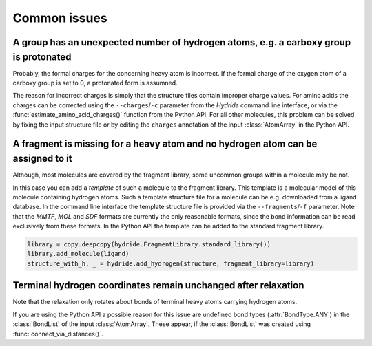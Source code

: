 .. This source code is part of the Hydride package and is distributed
   under the 3-Clause BSD License. Please see 'LICENSE.rst' for further
   information.

Common issues
=============

A group has an unexpected number of hydrogen atoms, e.g. a carboxy group is protonated
--------------------------------------------------------------------------------------

Probably, the formal charges for the concerning heavy atom is incorrect.
If the formal charge of the oxygen atom of a carboxy group is set to 0, a
protonated form is assumned.

The reason for incorrect charges is simply that the structure files contain
improper charge values.
For amino acids the charges can be corrected using the ``--charges``/``-c``
parameter from the *Hydride* command line interface, or via the
:func:`estimate_amino_acid_charges()` function from the Python API.
For all other molecules, this problem can be solved by fixing the input
structure file or by editing the ``charges`` annotation of the input
:class:`AtomArray` in the Python API.


A fragment is missing for a heavy atom and no hydrogen atom can be assigned to it
---------------------------------------------------------------------------------

Although, most molecules are covered by the fragment library, some uncommon
groups within a molecule may be not.

In this case you can add a *template* of such a molecule to the fragment
library.
This template is a molecular model of this molecule containing hydrogen atoms.
Such a template structure file for a molecule can be e.g. downloaded from a
ligand database.
In the command line interface the template structure file is provided via
the ``--fragments``/``-f`` parameter.
Note that the *MMTF*, *MOL* and *SDF* formats are currently the only
reasonable formats, since the bond information can be read exclusively from
these formats.
In the Python API the template can be added to the standard fragment library.

.. code-block:: python

   library = copy.deepcopy(hydride.FragmentLibrary.standard_library())
   library.add_molecule(ligand)
   structure_with_h, _ = hydride.add_hydrogen(structure, fragment_library=library)


Terminal hydrogen coordinates remain unchanged after relaxation
---------------------------------------------------------------

Note that the relaxation only rotates about bonds of terminal heavy atoms
carrying hydrogen atoms.

If you are using the Python API a possible reason for this issue are
undefined bond types (:attr:`BondType.ANY`) in the :class:`BondList` of the
input :class:`AtomArray`.
These appear, if the :class:`BondList` was created using
:func:`connect_via_distances()`.